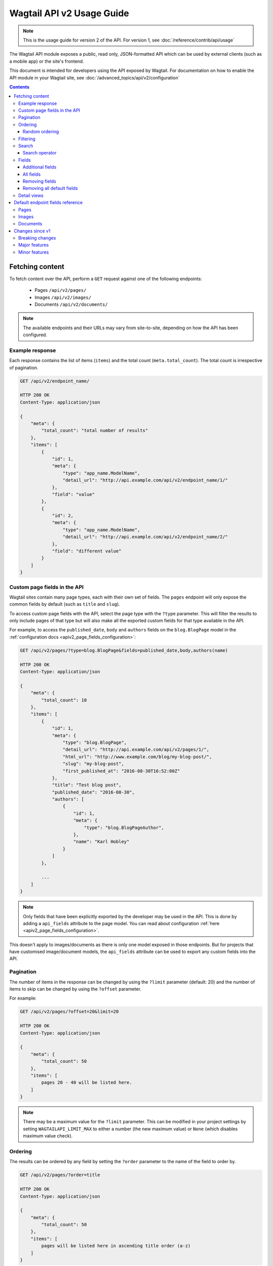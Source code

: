 ==========================
Wagtail API v2 Usage Guide
==========================

.. note::

   This is the usage guide for version 2 of the API. For version 1, see
   :doc:`/reference/contrib/api/usage`

The Wagtail API module exposes a public, read only, JSON-formatted API which
can be used by external clients (such as a mobile app) or the site's frontend.

This document is intended for developers using the API exposed by Wagtail. For
documentation on how to enable the API module in your Wagtail site, see
:doc:`/advanced_topics/api/v2/configuration`

.. contents::

Fetching content
================

To fetch content over the API, perform a ``GET`` request against one of the
following endpoints:

 - Pages ``/api/v2/pages/``
 - Images ``/api/v2/images/``
 - Documents ``/api/v2/documents/``

.. note::

    The available endpoints and their URLs may vary from site-to-site, depending
    on how the API has been configured.

Example response
----------------

Each response contains the list of items (``items``) and the total count
(``meta.total_count``). The total count is irrespective of pagination.

.. code-block:: text

    GET /api/v2/endpoint_name/

    HTTP 200 OK
    Content-Type: application/json

    {
        "meta": {
            "total_count": "total number of results"
        },
        "items": [
            {
                "id": 1,
                "meta": {
                    "type": "app_name.ModelName",
                    "detail_url": "http://api.example.com/api/v2/endpoint_name/1/"
                },
                "field": "value"
            },
            {
                "id": 2,
                "meta": {
                    "type": "app_name.ModelName",
                    "detail_url": "http://api.example.com/api/v2/endpoint_name/2/"
                },
                "field": "different value"
            }
        ]
    }

.. _apiv2_custom_page_fields:

Custom page fields in the API
-----------------------------

Wagtail sites contain many page types, each with their own set of fields. The
``pages`` endpoint will only expose the common fields by default (such as
``title`` and ``slug``).

To access custom page fields with the API, select the page type with the
``?type`` parameter. This will filter the results to only include pages of that
type but will also make all the exported custom fields for that type available
in the API.

For example, to access the ``published_date``, ``body`` and ``authors`` fields
on the ``blog.BlogPage`` model in the :ref:`configuration docs <apiv2_page_fields_configuration>`:

.. code-block:: text

    GET /api/v2/pages/?type=blog.BlogPage&fields=published_date,body,authors(name)

    HTTP 200 OK
    Content-Type: application/json

    {
        "meta": {
            "total_count": 10
        },
        "items": [
            {
                "id": 1,
                "meta": {
                    "type": "blog.BlogPage",
                    "detail_url": "http://api.example.com/api/v2/pages/1/",
                    "html_url": "http://www.example.com/blog/my-blog-post/",
                    "slug": "my-blog-post",
                    "first_published_at": "2016-08-30T16:52:00Z"
                },
                "title": "Test blog post",
                "published_date": "2016-08-30",
                "authors": [
                    {
                        "id": 1,
                        "meta": {
                            "type": "blog.BlogPageAuthor",
                        },
                        "name": "Karl Hobley"
                    }
                ]
            },

            ...
        ]
    }

.. note::

    Only fields that have been explicitly exported by the developer may be used
    in the API. This is done by adding a ``api_fields`` attribute to the page
    model. You can read about configuration :ref:`here <apiv2_page_fields_configuration>`.

This doesn't apply to images/documents as there is only one model exposed in
those endpoints. But for projects that have customised image/document models,
the ``api_fields`` attribute can be used to export any custom fields into the
API.

Pagination
----------

The number of items in the response can be changed by using the ``?limit``
parameter (default: 20) and the number of items to skip can be changed by using
the ``?offset`` parameter.

For example:

.. code-block:: text

    GET /api/v2/pages/?offset=20&limit=20

    HTTP 200 OK
    Content-Type: application/json

    {
        "meta": {
            "total_count": 50
        },
        "items": [
            pages 20 - 40 will be listed here.
        ]
    }

.. note::

    There may be a maximum value for the ``?limit`` parameter. This can be
    modified in your project settings by setting ``WAGTAILAPI_LIMIT_MAX`` to
    either a number (the new maximum value) or ``None`` (which disables maximum
    value check).

Ordering
--------

The results can be ordered by any field by setting the ``?order`` parameter to
the name of the field to order by.

.. code-block:: text

    GET /api/v2/pages/?order=title

    HTTP 200 OK
    Content-Type: application/json

    {
        "meta": {
            "total_count": 50
        },
        "items": [
            pages will be listed here in ascending title order (a-z)
        ]
    }

The results will be ordered in ascending order by default. This can be changed
to descending order by prefixing the field name with a ``-`` sign.

.. code-block:: text

    GET /api/v2/pages/?order=-title

    HTTP 200 OK
    Content-Type: application/json

    {
        "meta": {
            "total_count": 50
        },
        "items": [
            pages will be listed here in descending title order (z-a)
        ]
    }

.. note::

    Ordering is case-sensitive so lowercase letters are always ordered after
    uppercase letters when in ascending order.

Random ordering
^^^^^^^^^^^^^^^

Passing ``random`` into the ``?order`` parameter will make results return in a
random order. If there is no caching, each request will return results in a
different order.

.. code-block:: text

    GET /api/v2/pages/?order=random

    HTTP 200 OK
    Content-Type: application/json

    {
        "meta": {
            "total_count": 50
        },
        "items": [
            pages will be listed here in random order
        ]
    }

.. note::

    It's not possible to use ``?offset`` while ordering randomly because
    consistent random ordering cannot be guarenteed over multiple requests
    (so requests for subsequent pages may return results that also appeared in
    previous pages).

Filtering
---------

Any field may be used in an exact match filter. Use the filter name as the
parameter and the value to match against.

For example, to find a page with the slug "about":

.. code-block:: text

    GET /api/v2/pages/?slug=about

    HTTP 200 OK
    Content-Type: application/json

    {
        "meta": {
            "total_count": 1
        },
        "items": [
            {
                "id": 10,
                "meta": {
                    "type": "standard.StandardPage",
                    "detail_url": "http://api.example.com/api/v2/pages/10/",
                    "html_url": "http://www.example.com/about/",
                    "slug": "about",
                    "first_published_at": "2016-08-30T16:52:00Z"
                },
                "title": "About"
            },
        ]
    }

Search
------

Passing a query to the ``?search`` parameter will perform a full-text search on
the results.

The query is split into "terms" (by word boundary), then each term is normalised
(lowercased and unaccented).

For example: ``?search=James+Joyce``

Search operator
^^^^^^^^^^^^^^^

The ``search_operator`` specifies how multiple terms in the query should be
handled. There are two possible values:

 - ``and`` - All terms in the search query (excluding stop words) must exist in
   each result
 - ``or`` - At least one term in the search query must exist in each result

The default search operator used by the API depends on which search engine is in
use by the site. If the site uses Elasticsearch, the ``or`` operator is used by
default. If the site uses Wagtail's built in database backend then the ``and``
operator is used by default.

The ``or`` operator is generally better than ``and`` as it allows the user to be
inexact with their query and the ranking algorithm can still return relevant
results. However, Wagtail's database search backend doesn't support ranking yet,
so the ``or`` operator may return irrelevant results on the first page.

For this reason, it's also recommended to use the ``and`` operator when using
``?search`` in conjunction with ``?order`` (as this disables ranking).

For example: ``?search=James+Joyce&search_operator=and``

Fields
------

By default, only a subset of the available fields are returned in the response.
The ``?fields`` parameter can be used to both add additional fields to the
response and remove default fields that you know you won't need.

Additional fields
^^^^^^^^^^^^^^^^^

Additional fields can be added to the response by setting ``?fields`` to a
comma-separated list of field names you want to add.

For example, ``?fields=body,feed_image`` will add the ``body`` and ``feed_image``
fields to the response.

This can also be used across relationships. For example,
``?fields=body,feed_image(width,height)`` will nest the ``width`` and ``height``
of the image in the response.

All fields
^^^^^^^^^^

Setting ``?fields`` to and asterisk (``*``) will add all available fields to be
added to the response. This is useful for discovering what fields have been
exported.

For example: ``?fields=*``

Removing fields
^^^^^^^^^^^^^^^

Fields you know that you do not need can be removed by prefixing the name with a
``-`` and adding it to ``?fields``.

For example, ``?fields=-title,body`` will remove ``title`` and add ``body``.

This can also be used with the asterisk. For example, ``?fields=*,-body``
adds all fields except for ``body``.

Removing all default fields
^^^^^^^^^^^^^^^^^^^^^^^^^^^

To specify exactly the fields you need, you can set the first item in fields to
an underscore (``_``) which removes all default fields.

For example, ``?fields=_,title`` will only return the title field.

Detail views
------------

TODO Fields

Default endpoint fields reference
=================================

Pages
-----

TODO

Images
------

TODO

Documents
---------

TODO

Changes since v1
================

Breaking changes
----------------

 - The results list in listing responses has been renamed to ``items`` (was
   previously either ``pages``, ``images`` or ``documents``)

Major features
--------------

 - The ``fields`` parameter has been improved to allow removing fields, adding
   all fields and customising nested fields

Minor features
--------------

 - ``html_url``, ``slug``, ``first_publised_at``, ``expires_at`` and
   ``show_in_menus`` fields have been added to the pages endpoint
 - ``download_url`` field has been added to the documents endpoint
 - Multiple page types can be specified in ``type`` parameter on pages endpoint
 - ``true`` and ``false`` may now be used when filtering boolean fields
 - ``order`` can now be used in conjunction with ``search``
 - ``search_operator`` parameter was added
